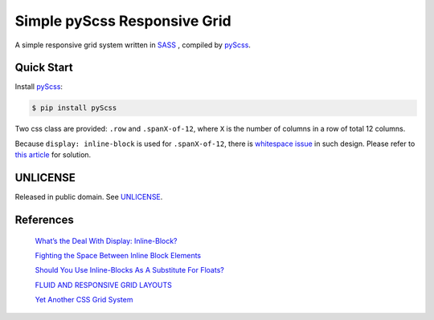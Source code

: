 =============================
Simple pyScss Responsive Grid
=============================

A simple responsive grid system written in `SASS <http://sass-lang.com/>`_
, compiled by `pyScss <https://github.com/Kronuz/pyScss>`_.

Quick Start
===========

Install `pyScss <https://github.com/Kronuz/pyScss>`_:

.. code-block:: bash

  $ pip install pyScss


Two css class are provided: ``.row`` and ``.spanX-of-12``,
where ``X`` is the number of columns in a row of total 12 columns.

Because ``display: inline-block`` is used for ``.spanX-of-12``, there is
`whitespace issue <http://designshack.net/articles/css/whats-the-deal-with-display-inline-block/>`_
in such design. Please refer to
`this article <http://css-tricks.com/fighting-the-space-between-inline-block-elements/>`_
for solution.

UNLICENSE
=========

Released in public domain. See `UNLICENSE <http://unlicense.org/>`_.

References
==========

  `What’s the Deal With Display: Inline-Block? <http://designshack.net/articles/css/whats-the-deal-with-display-inline-block/>`_

  `Fighting the Space Between Inline Block Elements <http://css-tricks.com/fighting-the-space-between-inline-block-elements/>`_

  `Should You Use Inline-Blocks As A Substitute For Floats? <http://www.vanseodesign.com/css/inline-blocks/>`_

  `FLUID AND RESPONSIVE GRID LAYOUTS <http://www.stephanboyer.com/post/41/fluid-and-responsive-grid-layouts>`_

  `Yet Another CSS Grid System <http://sans0r.github.io/yacgs/>`_

